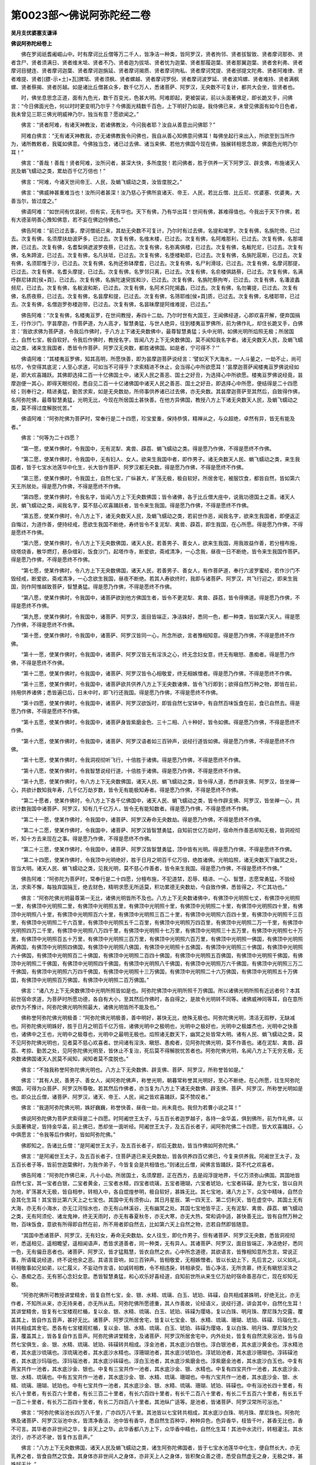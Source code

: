第0023部～佛说阿弥陀经二卷
==============================

**吴月支优婆塞支谦译**

**佛说阿弥陀经卷上**


　　佛在罗阅祇耆阇崛山中。时有摩诃比丘僧等万二千人，皆净洁一种类，皆阿罗汉，贤者拘邻、贤者拔智致、贤者摩诃那弥、贤者含尸、贤者须满日、贤者维末坻、贤者不乃、贤者迦为拔坻、贤者忧为迦葉、贤者那履迦葉、贤者那翼迦葉、贤者舍利弗、贤者摩诃目揵连、贤者摩诃迦葉、贤者摩诃迦旃延、贤者摩诃揭质、贤者摩诃拘私、贤者摩诃梵提、贤者邠提文陀弗、贤者阿难律、贤者难提、贤者[(膘-示+土)+瓦]脾坻、贤者须枫、贤者螺越、贤者摩诃罗倪、贤者摩诃波罗延、贤者波鸠螺、贤者难持、贤者满枫螺、贤者蔡揭、贤者厉越。如是诸比丘僧甚众多，数千亿万人，悉诸菩萨、阿罗汉，无央数不可复计，都共大会坐，皆贤者也。

　　时，佛坐息思念正道，面有九色光，数千百变光，色甚大明。阿难即起，更被袈裟，前以头面著佛足，即长跪叉手，问佛言：“今日佛面光色，何以时时更变明乃尔乎？今佛面光精数千百色，上下明好乃如是。我侍佛已来，未曾见佛面有如今日色者，我未曾见三耶三佛光明威神乃尔，独当有意？愿欲闻之。”

　　佛言：“贤者阿难，有诸天神教汝，若诸佛教汝，今问我者耶？汝自从善意出问佛耶？”

　　阿难白佛言：“无有诸天神教我，亦无诸佛教我令问佛也，我自从善心知佛意问佛耳！每佛坐起行来出入，所欲至到当所作为，诸所教敕者，我辄如佛意。今佛独当念，诸已过去佛、诸当来佛、若他方佛国今现在佛，独展转相思念故，佛面色光明乃尔耳！”

　　佛言：“善哉！善哉！贤者阿难，汝所问者，甚深大快，多所度脱！若问佛者，胜于供养一天下阿罗汉、辟支佛，布施诸天人民及蜎飞蠕动之类，累劫百千亿万倍也！”

　　佛言：“阿难，今诸天世间帝王、人民，及蜎飞蠕动之类，汝皆度脱之。”

　　佛言：“佛威神甚重难当也！汝所问者甚深！汝乃慈心于佛所哀诸天、帝王、人民，若比丘僧、比丘尼、优婆塞、优婆夷，大善当尔，皆过度之。”

　　佛语阿难：“如世间有优昙树，但有实，无有华也。天下有佛，乃有华出耳！世间有佛，甚难得值也。今我出于天下作佛，若有大德圣明善心豫知佛意，若不妄在佛边侍佛也。”

　　佛告阿难：“前已过去事，摩诃僧祇已来，其劫无央数不可复计，乃尔时有过去佛，名提和竭罗。次复有佛，名旃陀倚，已过去。次复有佛，名须摩扶劫波萨多，已过去。次复有佛，名维末楼，已过去。次复有佛，名阿难那利，已过去。次复有佛，名那竭脾，已过去。次复有佛，名耆梨俱遮波罗夜蔡，已过去。次复有佛，名弥离俱楼，已过去。次复有佛，名軷陀尼，已过去。次复有佛，名朱蹄波，已过去。次复有佛，名凡扶坻，已过去。次复有佛，名堕楼勒耶，已过去。次复有佛，名旃陀扈斯，已过去。次复有佛，名须耶惟于沙，已过去。次复有佛，名拘还弥钵摩耆，已过去。次复有佛，名尸利滑攱，已过去。次复有佛，名摩诃那提，已过去。次复有佛，名耆头摩提，已过去。次复有佛，名罗邻只离，已过去。次复有佛，名俞楼俱路蔡，已过去。次复有佛，名满呼群尼钵宾[侯+頁]，已过去。次复有佛，名旃陀速臾拔和沙，已过去。次复有佛，名旃陀蔡拘岑，已过去。次复有佛，名潘波蠡频尼，已过去。次复有佛，名軷波和斯，已过去。次复有佛，名阿术只陀揭蠡，已过去。次复有佛，名勿署提，已过去。次复有佛，名质夜蔡，已过去。次复有佛，名昙摩和提，已过去。次复有佛，名筛耶维[侯+頁]质，已过去。次复有佛，名楼耶带，已过去。次复有佛，名僧迦罗弥楼迦带，已过去。次复有佛，名昙昧摩提阿维难提，已过去。”

　　佛告阿难：“次复有佛，名楼夷亘罗，在世间教授，寿四十二劫。乃尔时世有大国王，王闻佛经道，心即欢喜开解，便弃国捐王，行作沙门，字昙摩迦，作菩萨道，为人高才，智慧勇猛，与世人绝异，往到楼夷亘罗佛所，前为佛作礼，却住长跪叉手，白佛言：‘我欲求佛为菩萨道，令我后作佛时，于八方上下诸无央数佛中，最尊智慧勇猛；头中光明，如佛光明所焰照无极；所居国土，自然七宝，极自软好。令我后作佛时，教授名字，皆闻八方上下无央数佛国，莫不闻知我名字者。诸无央数天人民，及蜎飞蠕动之类，诸来生我国者，悉皆令作菩萨、阿罗汉无央数，都胜诸佛国。如是者，宁可得不？’”

　　佛语阿难：“其楼夷亘罗佛，知其高明，所愿快善，即为昙摩迦菩萨说经言：‘譬如天下大海水，一人斗量之，一劫不止，尚可枯尽，令空得其底泥；人至心求道，可如当不可得乎？求索精进不休止，会当得心中所欲愿耳！’昙摩迦菩萨闻楼夷亘罗佛说经如是，即大欢喜踊跃。其佛即选择二百一十亿佛国土中，诸天人民之善恶、国土之好丑，为选择心中所欲愿。楼夷亘罗佛说经竟，昙摩迦便一其心，即得天眼彻视，悉自见二百一十亿诸佛国中诸天人民之善恶、国土之好丑，即选择心中所愿，便结得是二十四愿经；则奉行之，精进勇猛，勤苦求索，如是无央数劫，所师事供养诸已过去佛，亦无央数。其昙摩迦菩萨至其然后，自致得作佛，名阿弥陀佛，最尊智慧勇猛，光明无比，今现在所居国土甚快善。在他方异佛国，教授八方上下诸无央数天人民，及蜎飞蠕动之类，莫不得过度解脱忧苦。”

　　佛语阿难：“阿弥陀佛为菩萨时，常奉行是二十四愿，珍宝爱重，保持恭慎，精禅从之，与众超绝，卓然有异，皆无有能及者。”

　　佛言：“何等为二十四愿？

　　“第一愿，使某作佛时，令我国中，无有泥犁、禽兽、薜荔、蜎飞蠕动之类。得是愿乃作佛，不得是愿终不作佛。

　　“第二愿，使某作佛时，令我国中，无有妇人、女人。欲来生我国中者，即作男子。诸无央数天人民、蜎飞蠕动之类，来生我国者，皆于七宝水池莲华中化生，长大皆作菩萨、阿罗汉都无央数。得是愿乃作佛，不得是愿终不作佛。

　　“第三愿，使某作佛时，令我国土，自然七宝，广纵甚大，旷荡无极，极自软好。所居舍宅，被服饮食，都皆自然，皆如第六天王所居处。得是愿乃作佛，不得是愿终不作佛。

　　“第四愿，使某作佛时，令我名字，皆闻八方上下无央数佛国；皆令诸佛，各于比丘僧大座中，说我功德国土之善。诸天人民，蜎飞蠕动之类，闻我名字，莫不慈心欢喜踊跃者，皆令来生我国。得是愿乃作佛，不得是愿终不作佛。

　　“第五愿，使某作佛时，令八方上下，诸无央数天人民，及蜎飞蠕动之类，若前世作恶，闻我名字，欲来生我国者，即便返正自悔过，为道作善，便持经戒，愿欲生我国不断绝，寿终皆令不复泥犁、禽兽、薜荔，即生我国，在心所愿。得是愿乃作佛，不得是愿终不作佛。

　　“第六愿，使某作佛时，令八方上下无央数佛国，诸天人民，若善男子、善女人，欲来生我国，用我故益作善，若分檀布施，绕塔烧香，散华燃灯，悬杂缯彩，饭食沙门，起塔作寺，断爱欲，斋戒清净，一心念我，昼夜一日不断绝，皆令来生我国作菩萨。得是愿乃作佛，不得是愿终不作佛。

　　“第七愿，使某作佛时，令八方上下无央数佛国，诸天人民，若善男子、善女人，有作菩萨道，奉行六波罗蜜经，若作沙门不毁经戒，断爱欲，斋戒清净，一心念欲生我国，昼夜不断绝。若其人寿欲终时，我即与诸菩萨、阿罗汉，共飞行迎之，即来生我国，则作阿惟越致菩萨，智慧勇猛。得是愿乃作佛，不得是愿终不作佛。

　　“第八愿，使某作佛时，令我国中，诸菩萨欲到他方佛国生者，皆令不更泥犁、禽兽、薜荔，皆令得佛道。得是愿乃作佛，不得是愿终不作佛。

　　“第九愿，使某作佛时，令我国中，诸菩萨、阿罗汉，面目皆端正，净洁姝好，悉同一色，都一种类，皆如第六天人。得是愿乃作佛，不得是愿终不作佛。

　　“第十愿，使某作佛时，令我国中，诸菩萨、阿罗汉皆同一心，所念所欲，言者豫相知意。得是愿乃作佛，不得是愿终不作佛。

　　“第十一愿，使某作佛时，令我国中，诸菩萨、阿罗汉皆无有淫泆之心，终无念妇女意，终无有瞋怒、愚痴者。得是愿乃作佛，不得是愿终不作佛。

　　“第十二愿，使某作佛时，令我国中，诸菩萨、阿罗汉皆令心相敬爱，终无相嫉憎者。得是愿乃作佛，不得是愿终不作佛。

　　“第十三愿，使某作佛时，令我国中，诸菩萨欲共供养八方上下无央数诸佛，皆令飞行即到；欲得自然万种之物，即皆在前，持用供养诸佛；悉皆遍已后，日未中时，即飞行还我国。得是愿乃作佛，不得是愿终不作佛。

　　“第十四愿，使某作佛时，令我国中，诸菩萨、阿罗汉欲饭时，即皆自然七宝钵中，有自然百味饭食在前，食已自然去。得是愿乃作佛，不得是愿终不作佛。

　　“第十五愿，使某作佛时，令我国中，诸菩萨身皆紫磨金色、三十二相、八十种好，皆令如佛。得是愿乃作佛，不得是愿终不作佛。

　　“第十六愿，使某作佛时，令我国中，诸菩萨、阿罗汉语者如三百钟声，说经行道皆如佛。得是愿乃作佛，不得是愿终不作佛。

　　“第十七愿，使某作佛时，令我洞视彻听飞行，十倍胜于诸佛。得是愿乃作佛，不得是愿终不作佛。

　　“第十八愿，使某作佛时，令我智慧说经行道，十倍胜于诸佛。得是愿乃作佛，不得是愿终不作佛。

　　“第十九愿，使某作佛时，令八方上下无央数佛国，诸天人民、蜎飞蠕动之类，皆令得人道，悉作辟支佛、阿罗汉，皆坐禅一心，共欲计数知我年寿，几千亿万劫岁数，皆令无有能极知寿者。得是愿乃作佛，不得是愿终不作佛。

　　“第二十愿者，使某作佛时，令八方上下各千亿佛国中，诸天人民、蜎飞蠕动之类，皆令作辟支佛、阿罗汉，皆坐禅一心，共欲计数我国中诸菩萨、阿罗汉，知有几千亿万人，皆令无有能知数者。得是愿乃作佛，不得是愿终不作佛。

　　“第二十一愿，使某作佛时，令我国中，诸菩萨、阿罗汉寿命无央数劫。得是愿乃作佛，不得是愿终不作佛。

　　“第二十二愿，使某作佛时，令我国中，诸菩萨、阿罗汉皆智慧勇猛，自知前世亿万劫时，宿命所作善恶却知无极，皆洞视彻听，知十方去来现在之事。得是愿乃作佛，不得是愿终不作佛。

　　“第二十三愿，使某作佛时，令我国中，诸菩萨、阿罗汉皆智慧勇猛，顶中皆有光明。得是愿乃作佛，不得是愿终不作佛。

　　“第二十四愿，使某作佛时，令我顶中光明绝好，胜于日月之明百千亿万倍，绝胜诸佛。光明焰照，诸无央数天下幽冥之处，皆当大明。诸天人民、蜎飞蠕动之类，见我光明，莫不慈心作善者，皆令来生我国。得是愿乃作佛，不得是愿终不作佛。”

　　佛告阿难：“阿弥陀为菩萨时，常奉行是二十四愿，分檀布施，不犯道禁，忍辱、精进、一心、智慧，志愿常勇猛，不毁经法，求索不懈，每独弃国捐王，绝去财色，精明求愿无所适莫，积功累德无央数劫，今自致作佛，悉皆得之，不亡其功也。”

　　佛言：“阿弥陀佛光明最尊第一无比，诸佛光明皆所不及也。八方上下无央数诸佛中，有佛顶中光明照七丈，有佛顶中光明照一里，有佛顶中光明照二里，有佛顶中光明照五里，有佛顶中光明照十里，有佛顶中光明照二十里，有佛顶中光明照四十里，有佛顶中光明照八十里，有佛顶中光明照百六十里，有佛顶中光明照三百二十里，有佛顶中光明照六百四十里，有佛顶中光明照千三百里，有佛顶中光明照二千六百里，有佛顶中光明照五千二百里，有佛顶中光明照万四百里，有佛顶中光明照二万一千里，有佛顶中光明照四万二千里，有佛顶中光明照八万四千里，有佛顶中光明照十七万里，有佛顶中光明照三十五万里，有佛顶中光明照七十万里，有佛顶中光明照百五十万里，有佛顶中光明照三百万里，有佛顶中光明照六百万里，有佛顶中光明照一佛国，有佛顶中光明照两佛国，有佛顶中光明照四佛国，有佛顶中光明照八佛国，有佛顶中光明照十五佛国，有佛顶中光明照三十佛国，有佛顶中光明照六十佛国，有佛顶中光明照百二十佛国，有佛顶中光明照二百四十佛国，有佛顶中光明照五百佛国，有佛顶中光明照千佛国，有佛顶中光明照二千佛国，有佛顶中光明照四千佛国，有佛顶中光明照八千佛国，有佛顶中光明照万六千佛国，有佛顶中光明照三万二千佛国，有佛顶中光明照六万四千佛国，有佛顶中光明照十三万佛国，有佛顶中光明照二十六万佛国，有佛顶中光明照五十万佛国，有佛顶中光明照百万佛国，有佛顶中光明照二百万佛国。”

　　佛言：“诸八方上下无央数佛顶中光明所照皆如是也。阿弥陀佛顶中光明所照千万佛国。所以诸佛光明所照有近远者何？本其前世宿命求道，为菩萨时所愿功德，各自有大小，至其然后作佛时，各自得之，是故令光明转不同等。诸佛威神同等耳，自在意所欲作为不豫计。阿弥陀佛光明所照最大，诸佛光明皆所不能及也。”

　　佛称誉阿弥陀佛光明极善：“阿弥陀佛光明极善，善中明好，甚快无比，绝殊无极也。阿弥陀佛光明，清洁无瑕秽，无缺减也。阿弥陀佛光明姝好，胜于日月之明百千亿万倍，诸佛光明中之极明也，光明中之极好也，光明中之极雄杰也，光明中之快善也，诸佛中之王也，光明中之极尊也，光明中之最明无极也。焰照诸无数天下，幽冥之处皆常大明。诸有人民、蜎飞蠕动之类，莫不见阿弥陀佛光明也，见者莫不慈心欢喜者。世间诸有淫泆、瞋怒、愚痴者，见阿弥陀佛光明，莫不作善也。诸在泥犁、禽兽、薜荔、考掠、勤苦之处，见阿弥陀佛光明至，皆休止不复治，死后莫不得解脱忧苦者也。阿弥陀佛光明，名闻八方上下无穷无极，无央数诸佛国诸天人民莫不闻知，闻知者莫不度脱也。”

　　佛言：“不独我称誉阿弥陀佛光明也。八方上下无央数佛、辟支佛、菩萨、阿罗汉，所称誉皆如是。”

　　佛言：“其有人民，善男子、善女人，闻阿弥陀佛声，称誉光明，朝暮常称誉其光明好，至心不断绝，在心所愿，往生阿弥陀佛国，可得为众菩萨、阿罗汉所尊敬。若其然后作佛者，亦当复为八方上下诸无央数佛、辟支佛、菩萨、阿罗汉，所称誉光明如是也。即众比丘僧，诸菩萨、阿罗汉，诸天、帝王、人民，闻之皆欢喜踊跃，莫不赞叹者。”

　　佛言：“我道阿弥陀佛光明，姝好巍巍，称誉快善，昼夜一劫，尚未竟也。我但为若曹小说之耳！”

　　佛说阿弥陀佛为菩萨求索得是二十四愿。时阿阇世王太子，与五百长者迦罗越子，各持一金华盖，俱到佛所，前为作礼佛，以头面著佛足，皆持金华盖，前上佛已，悉却坐一面听经。阿阇世王太子，及五百长者子，闻阿弥陀佛二十四愿，皆大欢喜踊跃，心中俱愿言：“令我等后作佛时，皆如阿弥陀佛。”

　　佛即知之，告诸比丘僧：“是阿阇世王太子，及五百长者子，却后无数劫，皆当作佛如阿弥陀佛。”

　　佛言：“是阿阇世王太子，及五百长者子，住菩萨道已来无央数劫，皆各供养四百亿佛已，今复来供养我。阿阇世王太子，及五百长者子等，皆前世迦葉佛时，为我作弟子，今皆复会是共相值也。”则诸比丘僧，闻佛言皆踊跃，莫不代之欢喜者。

　　佛告阿难：“阿弥陀作佛已来，凡十小劫。所居国土，名须摩题，正在西方，去是阎浮提地界，千亿万须弥山佛国。其国地皆自然七宝，其一宝者白银，二宝者黄金，三宝者水精，四宝者琉璃，五宝者珊瑚，六宝者琥珀，七宝者砗磲。是为七宝，皆以自共为地，旷荡甚大无极，皆自相参，转相入中，各自焜煌参明，极自软好，甚姝无比。其七宝地，诸八方上下，众宝中精味，自然合会其化生耳！其宝皆比第六天上之七宝也。其国中无有须弥山，其日月星辰、第一四天王、第二忉利天，皆在虚空中。其国土无有大海，亦无有小海水，亦无江河恒水也，亦无有山林溪谷，无有幽冥之处。其国七宝地皆平正，无有泥犁、禽兽、薜荔、蜎飞蠕动之类，无有阿须伦、诸龙鬼神，终无天雨时，亦无有春夏秋冬，亦无大寒，亦无大热，常和调中适，甚快善无比。皆有自然万种之物，百味饭食，意欲有所得即自然在前，所不用者即自然去，比如第六天上自然之物，恣若自然即皆随意。

　　“其国中悉诸菩萨、阿罗汉，无有妇女，寿命无央数劫。女人往生，即化作男子。但有诸菩萨、阿罗汉无央数，悉皆洞视彻听，悉遥相见，遥相瞻望，遥相闻语声，悉皆求道善者，同一种类，无有异人。其诸菩萨、阿罗汉，面目皆端正，净洁绝好，悉同一色，无有偏丑恶者也。诸菩萨、阿罗汉，皆才猛黠慧，皆衣自然之衣。心中所念道德，其欲语言，皆豫相知意所念言。常说正事，所语辄说经道，终不说他余之恶。其语言音响，如三百钟声。皆相敬爱，无相嫉憎者。皆以长幼上下，先后言之，以义如礼，转相敬事如兄如弟，以仁履义，不妄动作言语，如诚转相教，令不相违戾，转相承受。皆心净洁，无所贪慕，终无有瞋怒淫泆之心、愚痴之态，无有邪心念妇女意。悉皆智慧勇猛，和心欢乐好喜经道，自知前世所从来生亿万劫时宿命善恶存亡，现在却知无极。

　　“阿弥陀佛所可教授讲堂精舍，皆复自然七宝，金、银、水精、琉璃、白玉、琥珀、砗磲，自共相成甚姝明，好绝无比，亦无作者，不知所从来，亦无持来者，亦无所从去。阿弥陀佛所愿德重，其人作善故，论经语义，说经行道，讲会其中，自然化生耳！其讲堂精舍，皆复有七宝楼观栏楯，复以金、银、水精、琉璃、白玉、琥珀、砗磲为璎珞，复以白珠、明月珠、摩尼珠为交露，覆盖其上，皆自作五音声，甚好无比。诸菩萨、阿罗汉所居舍宅，皆复以七宝金、银、水精、琉璃、珊瑚、琥珀、砗磲、玛瑙化生，转共相成其舍宅。悉各有七宝楼观栏楯，复以金、银、水精、琉璃、白玉、琥珀、砗磲为璎珞，复以白珠、明月珠、摩尼珠为交露，覆盖其上，皆各复自作五音声。阿弥陀佛讲堂精舍，及诸菩萨、阿罗汉所居舍宅中，内外处处，皆复有自然流泉浴池，皆与自然七宝俱生，金、银、水精、琉璃、琥珀、砗磲转共相成。淳金池者，其水底沙白银也。淳白银池者，其水底沙黄金也。淳水精池者，其水底沙琉璃也。淳琉璃池者，其水底沙水精也。淳珊瑚池者，其水底沙琥珀也。淳琥珀池者，其水底沙珊瑚也。淳砗磲池者，其水底沙玛瑙也。淳玛瑙池者，其水底沙砗磲也。淳白玉池者，其水底沙紫磨金也。淳紫磨金池者，其水底沙白玉也。中复有两宝共作一池者，其水底沙金、银也。中复有三宝共作一池者，其水底沙金、银、水精也。中复有四宝共作一池者，其水底沙金、银、水精、琉璃也。中有五宝共作一池者，其水底沙金、银、水精、琉璃、珊瑚也。中有六宝共作一池者，其水底沙金、银、水精、琉璃、珊瑚、琥珀也。中有七宝共作一池者，其水底沙金、银、水精、琉璃、珊瑚、琥珀、砗磲也。中有浴池长四十里者，有长八十里者，有长百六十里者，有长三百二十里者，有长六百四十里者，有长千二百八十里者，有长二千五百六十里者，有长五千一百二十里者，有长万二百四十里者，有长二万四百八十里者。其池纵广适等。是池者，皆诸菩萨、阿罗汉常所可浴池。”

　　佛言：“阿弥陀佛浴池长四万八千里，广亦四万八千里。其池皆以七宝转共相成，其水底沙白珠、明月珠、摩尼珠也。阿弥陀佛及诸菩萨、阿罗汉浴池中水，皆清净香洁，池中皆有香华，悉自然生百种华，种种异色，色异香华，枝皆千叶，甚香无比也，香不可言。其华者亦非世间之华，复非天上之华。此华香都八方上下，众华香中精也，自然化生耳！其池中水流行，转相灌注。其水流行，亦不迟不驶，皆复作五音声。”

　　佛言：“八方上下无央数佛国，诸天人民及蜎飞蠕动之类，诸生阿弥陀佛国者，皆于七宝水池莲华中化生，便自然长大，亦无乳养之者，皆食自然之饮食。其身体亦非世间人之身体，亦非天上人之身体，皆积聚众善之德，悉受自然虚无之身，无极之体，甚姝好无比。”

　　佛语阿难：“如世间贫穷乞丐人，令在帝王边住者，其面目形状，宁类帝王面目形类颜色不？”

　　阿难言：“假使子在帝王边住者，其面目形状甚丑恶不好，不如帝王百千亿万倍也。所以者何？乞人贫穷困极，饮食常恶，未尝有美食时，既恶食不能得饱食，食才支命，骨节相撑拄，无以自给，常乏无有储，饥饿寒冻，怔忪愁苦。但坐前世为人愚痴，无智悭贪，不肯慈哀，为善博爱施与，但欲唐得，贪惜饮食独食嗜美，不信施贷后得报偿，复不信作善后世当得其福，蒙悾抵佷益作众恶，如是寿终财物尽索，素无恩德，无所恃怙，入恶道中坐之适苦，然后得出解脱今生为人，作于下贱，为贫家作子，强像人形，状类甚丑，衣被弊坏，单空独立，不蔽形体乞丐生耳！饥寒困苦，面目羸劣不类人色，坐其前世身之所作受其殃罚，示众见之莫谁哀者，弃捐市道曝露痟瘦，黑丑恶极不及人耳！

　　“所以帝王人中独尊最好者何？皆其前世为人时，作善信，受经道，布恩施德，博爱顺义，慈仁喜与，不贪饮食与众共之，无所匮惜都无违争，得其善福，寿终德随不更恶道，今生为人得生王家，自然尊贵独王典主，揽制人民为其雄杰，面目洁白和颜好色，身体端正众共敬事，美食好衣随心恣意，若乐所欲自然在前都无违争，于人中姝好，无忧快乐，面目光泽，故乃尔耳！”

　　佛告阿难：“若言是也。帝王虽于人中好无比者，当令在遮迦越王边住者，其面形类甚丑恶不好，比如乞人在帝王边住耳！其帝王面目，尚复不如遮迦越王面色姝好百千万倍。如遮迦越王于天下绝好无比，当令在第二天王边住者，其面甚丑不好，尚复不如帝释面类端正姝好百千亿万倍。如天帝释，令在第六天王边住者，其面类甚丑不好，尚复不如第六天王面类端正姝好百千亿万倍。如第六天王，令在阿弥陀佛国中诸菩萨、阿罗汉边住者，其面甚丑，尚复不如阿弥陀佛国中菩萨、阿罗汉面类端正姝好百千亿万倍。”

　　佛言：“阿弥陀佛国诸菩萨、阿罗汉面类，悉皆端正，绝好无比，次于泥洹之道。阿弥陀佛及诸菩萨、阿罗汉，讲堂精舍，所居处舍宅中，内外浴池上，皆有七宝树。中有淳金树、淳银树、淳水精树、淳琉璃树、淳白玉树、淳珊瑚树、淳琥珀树、淳砗磲树，种种各自异行。中有两宝共作一树者：银树，银根、金茎、银枝、金叶、银华、金实；金树者，金根、银茎、金枝、银叶、金华、银实；水精树者，水精根、琉璃茎、水精枝、琉璃叶、水精华、琉璃实；琉璃树者，琉璃根、水精茎、琉璃枝、水精叶、琉璃华、水精实。是二宝共作一树。中复有四宝共作一树者：水精树，水精根、琉璃茎、金枝、银叶、水精华、琉璃实；琉璃树者，琉璃根、水精茎、金枝、银叶、水精华、琉璃实。是四宝树转共相成，各自异行。中复有五宝共作一树者：银树，银根、金茎、水精枝、琉璃叶、银华、金实；金树者，金根、银茎、水精枝、琉璃叶、珊瑚华、银实；水精树者，水精根、琉璃茎、珊瑚枝、银叶、金华、琉璃实；琉璃树者，琉璃根、珊瑚茎、水精枝、金叶、银华、珊瑚实；珊瑚树者，珊瑚根、琉璃茎、水精枝、金叶、银华、琉璃实。是五宝共作一树，各自异行。中复有六宝共作一树者：银树，银根、金茎、水精枝、琉璃叶、珊瑚华、琥珀实；金树者，金根、银茎、水精枝、琉璃叶、琥珀华、珊瑚实；水精树者，水精根、琉璃茎、珊瑚枝、琥珀叶、银华、金实；琉璃树者，琉璃根、珊瑚茎、琥珀枝、水精叶、金华、银实。是六宝树转共相成，各自异行。中复有七宝共作一树者：银树，银根、金茎、水精枝、琉璃叶、珊瑚华、琥珀实；金树者，金根、水精茎、琉璃枝、珊瑚叶、琥珀华、银实；水精树者，水精根、琉璃茎、珊瑚枝、琥珀叶、砗磲华、白玉实；珊瑚树者，珊瑚根、琥珀茎、白玉枝、琉璃叶、砗磲华、明月珠实；琥珀树者，琥珀根、白玉茎、珊瑚枝、琉璃叶、水精华、金实；白玉树者，白玉根、砗磲茎、珊瑚枝、琥珀叶、金华、摩尼珠实。是七宝树转共相成，种种各自异行，行行相值，茎茎自相准，枝枝自相值，叶叶自相向，华华自相望，实实自相当。”

　　佛言：“阿弥陀佛当讲堂精舍中，内外七宝浴池绕边，上诸七宝树；及诸菩萨、阿罗汉七宝舍宅中，内外七宝浴池绕池边，诸七宝树数千百重行，皆各如是，各自作五音声，音声甚好无比。”

　　佛告阿难：“如世间帝王有百种伎乐音声，不如遮迦越王诸伎乐音声好百千亿万倍。如遮迦越王万种伎乐音声，尚复不如第二忉利天上诸伎乐一音声百千亿万倍。如忉利天上万种伎乐之声，尚复不如第六天上一音声好百千亿万倍。如第六天上万种音乐之声，尚复不如阿弥陀佛国中七宝树一音声好百千亿万倍。阿弥陀佛国中，亦有万种自然伎乐，甚乐无极。阿弥陀佛及诸菩萨、阿罗汉欲浴时，便各自可入其七宝池中浴。诸菩萨、阿罗汉意欲令水没足，水即没足；意欲令水至膝，水即至膝；意欲令水至腰，水即至腰；意欲令水至腋，水即至腋；意欲令水至颈，水即至颈；意欲令水自灌身上，水即自灌身上；意欲令水还复如故，水即还复如故，恣若随意所欲好喜。”

　　佛言：“阿弥陀及诸菩萨、阿罗汉皆浴已，悉自于一大莲华上坐，即四方自然乱风起。其乱风者，亦非世间之风，亦非天上之风，都八方上下众风中精，自然合会化生耳！不寒不热，常和调中适，甚清凉好无比也。徐起不迟不驶，适得中宜，吹七宝树，皆作五音声。以七宝树华，悉覆其国中，皆散佛及诸菩萨、阿罗汉上。华随堕地，皆厚四寸，极自软好无比，即自然乱风吹，萎华悉自然去。即复四方自然乱风吹七宝树，树皆复作五音声，树华皆自然散佛及诸菩萨、阿罗汉上。华小萎堕地，即自然去。即复四方乱风起吹七宝树，如是四反。诸菩萨、阿罗汉，中有但欲闻经者，中有但欲闻音乐者，中有但欲闻华香者；有不欲闻经者，有不欲闻音乐声者，有不欲闻华香者。其所欲闻者，辄即独闻之；不欲闻者，则独不闻。随意所欲喜乐，不违其愿也。浴讫各自去，行道中有在地讲经者、诵经者、说经者、口受经者、听经者、念经者、思道者、坐禅者、经行者，中有在虚空中讲经者、诵经者、说经者、口受经者、听经者、念经者、思道者、坐禅一心者、经行者。未得须陀洹道者即得须陀洹道，未得斯陀含道者即得斯陀含道，未得阿那含道者即得阿那含道，未得阿罗汉道者即得阿罗汉道，未得阿惟越致菩萨者即得阿惟越致，各自说经行道，悉皆得道，莫不欢喜踊跃者也。

　　“诸菩萨中，有意欲供养八方上下无央数诸佛，即皆俱前为佛作礼，白佛辞行，供养八方上下无央数佛。佛即然可之，即使行诸菩萨皆大欢喜，数千亿万人无央数不可复计，皆当智慧勇猛，各自幡辈飞相追，俱共散飞，则到八方上下无央数诸佛所，皆前为诸佛作礼，即便供养。意欲得万种自然之物，在前即自然百种杂色华、百种杂缯彩、百种劫波育衣、七宝灯火、万种伎乐悉皆在前。其华香万种自然之物，亦非世间之物，亦非天上之物也。是万种物，都八方上下众自然合会化生耳！意欲得者，即自然化生；意不用者，即化去。诸菩萨便共持供养诸佛及诸菩萨、阿罗汉，边傍前后回绕周匝，在意所欲即辄皆至。当是之时，快乐不可言也。诸菩萨意，各欲得四十里华，即自然在前，便于虚空中，共持散诸佛及菩萨、阿罗汉上。皆在虚空中下向，华甚香好，小萎堕地，即自然乱风吹，萎华悉自然去。诸菩萨意，各复欲得八十里华，即自然在前，共持散诸佛及诸菩萨、阿罗汉上。华皆复在虚空中下向，小萎堕地，即自然乱风吹，萎华悉自然去。诸菩萨意，各复欲得百六十里华，即自然在前，便于虚空中，共持散诸佛及诸菩萨、阿罗汉上。华皆复于虚空中下向，小萎堕地，即自然乱风吹，萎华悉自然去。诸菩萨意，各复欲得三百二十里华，即自然在前，复于虚空中，持散诸佛及诸菩萨、阿罗汉上。华于虚空中下向，小萎堕地，即自然乱风吹，萎华悉自然去。诸菩萨意，各复欲得六百四十里华，即自然在前，复以散诸佛及诸菩萨、阿罗汉上。皆在虚空中下向，小萎堕地，乱风自然吹萎华去。诸菩萨意，各复欲得千二百八十里华，即自然在前，复于虚空中，共持散诸佛及诸菩萨、阿罗汉上。皆在虚空中下向，小萎堕地，乱风自然吹，萎华悉自然去。诸菩萨意，各复欲得二千五百六十里华，即自然在前，复于虚空中，共持散诸佛及诸菩萨、阿罗汉上。皆在虚空中下向，小萎堕地，乱风吹萎华悉自然去。诸菩萨意，各复欲得五千一百二十里华，即自然在前，复于虚空中，共持散诸佛及诸菩萨、阿罗汉上。皆在虚空中下向，小萎堕地，乱风吹萎华悉自然去。诸菩萨意，各复欲得万二百四十里华，即皆自然在前，复于虚空中，共持散诸佛及诸菩萨、阿罗汉上。小萎堕地，乱风吹萎华悉自然去。诸菩萨意，各复欲得二万四百八十里华，即皆在前，复于虚空中，共持散诸佛及诸菩萨、阿罗汉上。皆在虚空中下向，小萎堕地，乱风吹萎华悉自然去。诸菩萨意，各复欲得五万里华，即皆在前，复于虚空中，共持散诸佛及诸菩萨、阿罗汉上。皆在虚空中下向，小萎堕地，乱风吹萎华悉自然去。诸菩萨意，各复欲得十万里华，即皆在前，诸菩萨复于虚空中，共持散诸佛及诸菩萨、阿罗汉上。皆在虚空中下向，小萎堕地，乱风吹萎华悉自然去。诸菩萨意，各复欲得二十万里华，即皆在前，复于虚空中，共持散诸佛及诸菩萨、阿罗汉上。小萎堕地，乱风吹萎华悉自然去。诸菩萨意，各复欲得四十万里华，即皆在前，复于虚空中，共持散诸佛及诸菩萨、阿罗汉上。皆在虚空中下向，小萎堕地，乱风吹萎华悉自然去。诸菩萨意，各复欲得八十万里华，即皆在前，复于虚空中，共持散诸佛及诸菩萨、阿罗汉上。皆在虚空中下向，小萎堕地，乱风吹萎华悉自然去。诸菩萨意，各欲得百六十万里华，即皆在前，共持散诸佛及诸菩萨、阿罗汉上。小萎堕地，乱风吹萎华悉自然去。诸菩萨意，各欲得三百万里华，即皆在前，共持散诸佛及诸菩萨、阿罗汉上。小萎堕地，乱风吹萎华自然去。诸菩萨意，各欲得六百万里华，即皆在前，共持散诸佛及诸菩萨、阿罗汉上。华都自然合为一华，华正端圆周匝各适等，华转倍前，华极自软好，胜于前华数千百倍，色色异，香香不可言。诸菩萨皆大欢喜，俱于虚空中，大共作众音自然伎乐，乐诸佛及诸菩萨、阿罗汉。当此之时，快乐不可言。诸菩萨皆悉却坐听经，听经竟即悉讽诵通，重知经道，益明智慧。即诸佛国中，从第一四天上至三十三天上，诸天人皆共持天上万种自然之物来下，供养诸菩萨、阿罗汉。天人皆复于虚空中，大共作众音伎乐。诸天人前来者，转去避后来者，后来者转复供养如前，更相开避。诸天人欢喜听经，大共作音乐，当是时快乐无极。诸菩萨供养听经讫竟，便皆起为佛作礼而去，即复飞到八方上下无央数诸佛所，供养听经，皆各如前。悉遍已后，日未中时，各飞还其国，为阿弥陀佛作礼，皆却坐听经竟，大欢喜。”

　　佛言：“阿弥陀佛及诸菩萨、阿罗汉欲食时，即自然七宝几劫波育罽氎以为座。佛及菩萨皆坐前，悉有自然七宝钵，钵中有百味饮食。饮食者亦不类世间，亦非天上。此百味饮食，八方上下众自然饮食中精味，甚香美无比，自然化生耳！欲得甜酢在所欲得。诸菩萨、阿罗汉中，有欲得金钵者，有欲得银钵者，有欲得水精钵者，有欲得珊瑚钵者，有欲得琥珀钵者，有欲得白玉钵者，有欲得砗磲钵者，有欲得玛瑙钵者，有欲得明月珠钵者，有欲得摩尼珠钵者，有欲得紫磨金钵者，随意即至，亦无所从来，亦无供养者，自然化生耳！诸菩萨、阿罗汉皆食，食亦不多亦不少悉平等，亦不言美恶，亦不以美故喜。食讫，诸饭具钵几座自然化去，欲食时乃复化生耳！诸菩萨、阿罗汉皆心净洁，所饮食但用作气力耳，皆自然消散摩尽化去。”

　　佛告阿难：“阿弥陀佛为诸菩萨、阿罗汉说经时，都悉大会讲堂上，诸菩萨、阿罗汉及诸天人民无央数，都不可复计，皆飞到阿弥陀佛所，为佛作礼，却坐听经。其佛广说道智大经，皆悉闻知，莫不欢喜踊跃心开解者。即四方自然乱风起，吹七宝树，皆作五音声。七宝树华，覆盖其国，皆在虚空中下向。其华之香遍一国中，皆散阿弥陀佛及诸菩萨、阿罗汉上。华堕地皆厚四寸，小萎即乱风吹，萎华自然去。四方乱风，吹七宝树华，如是四反。即第一四天王、第二忉利天上，至三十二天上，诸天人皆持天上万种自然之物、百种杂色华、百种杂香、百种杂缯彩、百种劫波育叠衣、万种伎乐转倍好相胜，各持来下，为阿弥陀佛作礼，供养佛及诸菩萨、阿罗汉。诸天人皆复大作伎乐，乐阿弥陀佛及诸菩萨、阿罗汉。当是时，快乐不可言。诸天更相开避后来者，转复供养如前。即东方无央数佛国，其数不可复计，如恒水边流沙，一沙一佛其数如是，诸佛各遣诸菩萨无央数不可复计，皆飞到阿弥陀佛所，作礼听经，皆大欢喜，悉起为作礼如去。西方、北方、南方、四角诸佛，其数各如恒水边流沙，各遣诸菩萨无央数，飞到阿弥陀佛所，作礼听经亦复如是。即下方、上方诸佛，其数各如恒水边流沙，皆遣诸菩萨都不可复计，飞到阿弥陀佛所，作礼听经，更相开避，如是终无休绝时也。”

　　佛言：“所以诸佛以恒水边流沙为数者，八方上下无央数佛，甚大众多，都各不可复计，故以恒水边流沙为数耳！”

　　佛语阿难：“阿弥陀佛为诸菩萨、阿罗汉说经竟，诸天人民中，有未得道者即得道，未得须陀洹者即得须陀洹，未得斯陀含者即得斯陀含，未得阿那含者即得阿那含，未得阿罗汉者即得阿罗汉，未得阿惟越致菩萨者即得阿惟越致菩萨。阿弥陀佛辄随其宿命时，求道心所喜愿，大小随意为说经典授与之，即令疾开解得，皆悉明慧，各自好喜，所愿经道莫不喜乐诵习之者，自讽诵通利，无厌无极。诸菩萨、阿罗汉中，有诵经者，其音如三百钟声。中有说经者，如疾风暴雨时，如是尽一劫竟，终无懈倦时。皆悉智慧勇猛，身体轻便，终无痛痒，极时行步坐起，悉皆才健勇猛。如师子中王在深山中，有所趣向，时无有敢当者；无有疑难之意，在心所作，为不可豫计百千亿万倍。是猛师子中王百千亿万倍，尚复不如我第二弟子摩诃目揵连勇猛百千亿万倍。如摩诃目揵连，于诸国菩萨、阿罗汉中，最为无比，飞行进止，智慧勇猛，洞视彻听，知八方上下去来现在之事，百千亿万倍共合为一智慧，当令在阿弥陀佛国中诸罗汉边，其德尚复不及百千亿万倍！”

　　阿逸菩萨即起，前长跪叉手，问佛言：“阿弥陀佛国中诸阿罗汉，宁颇有般泥洹去者无？愿欲闻之。”

　　佛言：“若欲知者，如是四天下星，若见之不？”

　　阿逸菩萨言：“唯然见之。”

　　佛言：“如我第二弟子摩诃目揵连，飞上天上一昼一夜，遍数知星有几枚。此四天下星甚众多，不可得计尚复百千亿万倍是星也。如天下大海水减去一渧，宁能令海水为减，知少不耶？”

　　对曰：“减去百千亿万斗石，尚不能令减知少也。”

　　佛言：“阿弥陀佛国诸阿罗汉中，虽有般泥洹去者，如大海减一渧水耳，不能令在诸阿罗汉为减知少也。”

　　佛言：“大海减去一溪水，宁令减少不？”

　　对曰：“减去百千亿万溪水，尚不能减知少也。”

　　佛言：“减大海一恒水，宁能令减知少不？”

　　对曰：“减去百千亿万恒水，不能令减知少也。”

　　佛言：“阿弥陀佛国诸阿罗汉，般泥洹去者无央数，其在者新得道者亦无央数，都不为增减也。”

　　佛言：“令天下诸水都流入大海水中，宁能令海水增多不？”

　　对曰：“不能令增多也。所以者何？是大海为天下诸水中王，故能尔耳！”

　　佛言：“阿弥陀佛国亦如是，悉令八方上下无央数佛国，诸无央数天人民、蜎飞蠕动之类都往生，甚大众多不可复计。阿弥陀佛国诸菩萨、阿罗汉、众比丘僧，故如常一法不异为增多。所以者何？阿弥陀佛国为最快，八方上下无央数诸佛国中众善之王，诸佛国中之雄，诸佛国中之宝，诸佛国中寿之极长久也，诸佛国中之众杰也，诸佛国中之广大也，诸佛国中之都，自然之无为，最快明好甚乐之无极。所以者何？阿弥陀佛本为菩萨时，所愿勇猛，精进不懈，累德所致，故能尔耳！”

　　阿逸菩萨即大欢喜，长跪叉手言：“佛说阿弥陀佛国土，快善明好，最姝无比，乃独尔乎？”

　　佛言：“阿弥陀佛国诸菩萨、阿罗汉所居七宝舍宅中，有在虚空中者，有在地者。中有欲令舍宅最高者，舍宅即高中；有欲令舍宅最大者，舍宅即大中；有欲令舍宅在虚空中者，舍宅即在虚空中，皆自然随意在所作为。中有殊不能令舍宅随意者。所以者何？中有能令舍宅随意者，皆是前世宿命求道时，慈心精进，益作诸善，德重所致。中有殊不能者，皆是前世宿命求道时，不慈心精进、益作诸善，德薄所致。其所衣被饭食，俱自然平等。德有大小，别知其勇猛，令众见之耳！”

　　佛言：“若见第六天王所居处不？”

　　“唯然，见之。”

　　佛言：“阿弥陀佛国讲堂舍宅，都复胜第六天王所居处百千亿万倍。诸菩萨、阿罗汉悉皆洞视彻听，见知八方上下去来现在之事，复无数天上天下人民及蜎飞蠕动之类，心意所念善恶，口所欲言，皆知当何岁何劫得度脱得人道往生阿弥陀佛国，知当作菩萨、阿罗汉，皆豫知之。诸菩萨、阿罗汉顶中，皆悉自有光明，所照有大小。诸菩萨中有最尊两菩萨，常在佛左右坐侍正论。佛常与是两菩萨共对坐，议八方上下去来现在之事。若欲使是两菩萨到八方上下无央数诸佛所，即便飞行，随心所欲至到飞行，使疾如佛，勇猛无比。其一菩萨名盖楼亘，其一菩萨名摩诃那钵，光明智慧最第一，顶中光明各焰照他方，千须弥山佛国中常大明。其诸菩萨顶中光明各照千亿万里，诸阿罗汉顶中光明各照七丈。”

　　佛言：“世间人民，若善男子、善女人，若有急恐怖县官事者，但自归命是盖楼亘菩萨、摩诃那钵菩萨所，无不得解脱者。”

　　佛告阿逸菩萨：“阿弥陀佛顶中光明极大明！其日月星辰皆在虚空中住止，不可复回转运行，亦无有精光，其明皆蔽不复见。佛光明照国中，及焰照他方佛国常大明，终无有冥时。其国无有一日、二日，亦无五日、十日，亦无十五日、一月，亦无五月、十月、五岁、十岁，亦无百岁、千岁，亦无万岁、亿万岁，无百千亿万岁，无有一劫、十劫、百劫、千劫，无万劫、百万劫，无千万劫、百亿万劫。阿弥陀佛光明，明无有极，却后无数劫、无数劫，重复无数劫、无数劫、无央数，终无有当冥时。国土及诸天，终无坏败时。所以者何？阿弥陀佛寿命极长，国土甚好，故能尔耳！

　　“其佛尊寿，却后无数劫，重复无数劫，尚未央般泥洹也。于世间教授，意欲过度八方上下诸无央数佛国，诸天人民及蜎飞蠕动之类，皆欲使往生其国，悉令得泥洹之道。其作菩萨者，皆欲令悉作佛。作佛已，转复教授八方上下，诸天人民及蜎飞蠕动之类，皆复欲令作佛。作佛已，复教授诸无央数天人民、蜎飞蠕动之类，皆令得泥洹道去。诸可教授弟子者，展转复相教授，转相度脱，至令得须陀洹、斯陀含、阿那含、阿罗汉、辟支佛道，转相度脱，皆得泥洹之道悉如是。尚未欲般泥洹，阿弥陀佛所度脱展转如是，复住止无数劫、无数劫、不可复计劫，终无般泥洹时。八方上下，诸无央数天、人民、蜎飞蠕动之类，其生阿弥陀佛国，当作佛者，不可复胜数。诸作阿罗汉得泥洹道者，亦无央数，都不可复计。阿弥陀佛恩德，诸所布施，八方上下，无穷无极，甚深无量，快善不可言。其智慧教授所出经道，布告八方上下，诸无央数天上天下，甚不原也。其经卷数甚众多，不可复计，都无有极。”

　　佛告阿逸菩萨：“若欲知阿弥陀佛寿命无极时不？”

　　对曰：“愿皆欲闻知之。”

　　佛言：“明听！悉令八方上下诸无央数佛国中，诸天人民、蜎飞蠕动之类，皆使得入道，悉令作辟支佛、阿罗汉，共坐禅一心，都合其智慧为一勇猛，共欲计知阿弥陀佛寿命几千亿万劫岁数，皆无有能计知者。复令他方面各千须弥山佛国中，诸天人民、蜎飞蠕动之类，皆复使得入道，悉令作辟支佛、阿罗汉，皆令坐禅一心，合其智慧为一勇猛，共欲数阿弥陀佛国中，诸菩萨、阿罗汉知有几千亿万人，皆无有能知数者。阿弥陀佛年寿甚长久，浩浩皓皓，昭昭明善，甚深无极无底，谁当能知信其者？独佛自信知耳！”

　　阿逸菩萨闻佛言大欢喜，长跪叉手言：“佛说阿弥陀佛寿命甚长，威神尊大，智慧光明巍巍快善，乃独如是？”

　　佛言：“阿弥陀佛至其然后般泥洹者，其盖楼亘菩萨便当作佛，总领道智，典主教授世间及八方上下，所过度诸天人民、蜎飞蠕动之类，皆令得佛泥洹之道。其善福德，当复如大师阿弥陀佛，住止无央数劫、无央数劫、不可复计劫，惟法大师，尔乃般泥洹。其次摩诃那钵菩萨，当复作佛，典主智慧，总领教授，所过度福德，当复如大师阿弥陀佛，止住无央数劫，尚复不般泥洹。展转相承受，经道甚明，国土极善，其法如是，终无有断绝，不可极也。”

　　阿难长跪叉手，问佛言：“阿弥陀佛国中，无有须弥山，其第一四天、第二忉利天，皆依因何等住止？愿欲闻之。”

　　佛告阿难：“若有疑意于佛所耶？八方上下，无穷无极，无边无量，诸天下大海水，一人斗量之，尚可枯尽得其底泥，佛智不如是。”

　　佛言：“我所见知，诸已过去佛，如我名字释迦文佛者，复如恒水边流沙，一沙一佛；诸当来佛，如我名字，亦如恒水边流沙；甫始欲求作佛者，如我名字，亦如恒水边流沙。佛正坐直南向，视见南方，今现在佛，如我名字者，复如恒水边流沙；八方上下，去来现在诸佛，如我名字者，各如十恒水边流沙。一沙一佛，其数如是，佛皆悉豫见知之。”

　　佛言：“往昔过去无数劫已来，一劫、十劫、百劫、千劫、万劫、亿劫、亿万亿劫，劫中有佛，诸已过去佛，一佛、十佛、百佛、千佛、万佛、亿佛、亿万亿佛，各各自有名字不同，无有如我名字者。甫始当来劫，一劫、十劫、百劫、千劫、万劫、亿劫、亿万亿劫，劫中有佛，一佛、十佛、百佛、千佛、万佛、亿佛、亿万亿佛，各各自有名字不同，时时乃有一佛如我名字耳！诸八方上下无央数佛国，今现在佛，次他方异佛国，一佛国、十佛国、百佛国、千佛国、万佛国、亿佛国、亿万亿佛国中有佛，各各自有名字，甚多复不同，无如我名字者。八方上下无央数诸佛中，时时乃有如我名字耳！八方上下，去来现在，其中间旷绝甚远，悠悠迢迢，无穷无极，佛智亘然甚明，探古知今，前知无穷，却睹未然，豫知无极，都不可复计甚无央数佛，威神尊明皆悉知之。佛智慧道德合明，都无能问佛经道穷极者，佛智慧终不可称量尽也。”

　　阿难闻佛言，即大恐怖，衣毛皆起，白佛言：“我不敢有疑意于佛所。所以问佛者？他方佛国中皆有须弥山，第一四天、第二忉利天皆依因之住止。我恐佛般泥洹后，傥有诸天人民，若比丘僧、比丘尼、优婆塞、优婆夷来问我：‘阿弥陀佛国何以独无有须弥山？其第一四天王、第二忉利天，皆依因何等住止？’我当应答之。今不问佛者，佛去后，当持何等语报答之？独佛自知之耳，其余人无有能为我解者，以是故问佛耳！”

　　佛言：“阿难，是第三焰天、第四兜术天上，至第七梵天，皆依因何等住止乎？”

　　阿难言：“是诸天皆自然在虚空中住，在虚空中住止无所依因。”

　　“佛威神甚重，自然所欲作为，意欲有所作为不预计。是诸天皆尚在虚空中住止，何况佛威神尊重，欲有所作为耶！”

　　阿难闻佛言，即大欢喜，长跪叉手言：“佛智慧知八方上下去来现在之事，无穷无极，无有边幅，甚高大妙绝快善，极明好甚无比，威神尊重不可当也！”

**佛说阿弥陀经卷下**


　　佛告阿逸菩萨：“其世间人民，若善男子、善女人，愿欲往生阿弥陀佛国者有三辈，作德有大小，转不相及。”

　　佛言：“何等为三辈？最上第一辈者，当去家，舍妻子，断爱欲，行作沙门，就无为之道，当作菩萨道奉行六波罗蜜经者，作沙门不亏经戒，慈心精进，不当瞋怒，不当与女人交通，斋戒清净，心无所贪慕，至诚愿欲往生阿弥陀佛国，常念至心不断绝者。其人便于今世求道时，即自然于其卧止梦中，见阿弥陀佛及诸菩萨、阿罗汉。其人寿命欲终时，阿弥陀佛即自与诸菩萨、阿罗汉，共翻辈飞行迎之，则往生阿弥陀佛国，便于七宝水池莲华中化生。即自然受身长大，则作阿惟越致菩萨，便即与诸菩萨共翻辈飞行，供养八方上下诸无央数佛。即逮智慧勇猛，乐听经道，其心欢乐。所居七宝舍宅，在虚空中，恣随其意，在所欲作为，去阿弥陀佛近。”

　　佛言：“诸欲往生阿弥陀佛国者，当精进持经戒，奉行如是上法者，则得往生阿弥陀佛国，可得为众所尊敬，是为上第一辈。”

　　佛言：“其中辈者，其人愿欲往生阿弥陀佛国，虽不能去家、舍妻子、断爱欲、行作沙门者，当持经戒无得亏失，益作分檀布施，常信受佛经语，深当作至诚中信，饭食诸沙门，作佛寺起塔，散华、烧香、燃灯、悬杂缯彩，如是法者无所适莫，不当瞋怒，斋戒清净，慈心精进，断爱欲念，欲往生阿弥陀佛国，一日一夜不断绝者。其人便于今世，亦复于卧止梦中，见阿弥陀佛。其人寿命欲终时，阿弥陀佛即化令其人，目自见阿弥陀佛及其国土，往至阿弥陀佛国者，可得智慧勇猛。”

　　佛言：“其人奉行施与如是者，若其人然后复中悔，心中狐疑，不信分檀布施作诸善后世得其福，不信有弥陀佛国，不信有往生其国，虽尔者，其人续念不绝，暂信暂不信，意志犹豫，无所专据，续其善愿为本故得往生。其人寿命病欲终时，阿弥陀佛即自化作形像，令其人目自见之，口不能复言，但心中欢喜踊跃意念言：‘我悔不知益斋戒作善，今当往生阿弥陀佛国。’其人即心自悔过。悔过者，小差少无所复及。其人寿命终尽，即往生阿弥陀佛国，不能得前至阿弥陀佛所，便道见阿弥陀佛国界边自然七宝城中，心便大欢喜，便止其城中。即于七宝水池莲华中化生，则受身自然长大在城中，于是间五百岁。其城广纵各二千里，城中亦有七宝舍宅，中外内皆有七宝浴池，浴池中亦有自然华香绕，浴池上亦有七宝树重行，亦皆复作五音声。其欲饭食时，前有自然食，具百味饮食，在所欲得应意皆至。其人于城中亦快乐，其城中比如第二忉利天上自然之物。虽尔其人城中不能得出，复不能得见阿弥陀佛，但见其光明，心自悔责，踊跃喜耳，亦复不能得闻经，亦复不能得见诸比丘僧，亦复不能得见知阿弥陀佛国中诸菩萨、阿罗汉状貌何等类。其人愁苦，如是比如小适耳！佛亦不使尔身行所作自然得之，皆心自趣向道，入其城中。其人本宿命求道时，心口各异，言念无诚信，狐疑佛经，复不信向之，当自然入恶道中，阿弥陀佛哀愍，威神引之去耳！其人于城中，五百岁乃得出，往至阿弥陀佛所闻经，心不开解，亦复不得在诸菩萨、阿罗汉、比丘僧中听经。以去所居处舍宅在地，不能令舍宅随意高大在虚空中。复去阿弥陀佛甚大远，不能得近附阿弥陀佛。其人智慧不明，知经复少，心不欢喜，意不开解。其人久久，亦自当智慧开解知经，明健勇猛，心当欢喜，次当复如上第一辈。所以者何？其人但坐前世宿命求道时，不大持斋戒，毁失经法，意志狐疑，不信佛语，不信佛经深，不信分檀布施作善后世当得其福，复坐中悔，不信往生阿弥陀佛国，作功德不至心，用是故耳！是为第二中辈。”

　　佛言：“其三辈者，其人愿欲往生阿弥陀佛国，若无所用分檀布施，亦不能烧香、散华、燃灯、悬杂缯彩、作佛寺起塔、饭食诸沙门者，当断爱欲无所贪慕，得经疾慈心精进，不当瞋怒，斋戒清净。如是法者，当一心念欲往生阿弥陀佛国，昼夜十日不断绝者，寿命终即往生阿弥陀佛国，可得尊敬，智慧勇猛。”

　　佛言：“其人作是以后，若复中悔，心意狐疑，不信作善后世当得其福，不信往生阿弥陀佛国，其人虽尔，续得往生。其人寿命病欲终时，阿弥陀佛即令其人，于卧止梦中见阿弥陀佛国土，心中大欢喜，意自念言：‘我悔不知益作诸善，今当往生阿弥陀佛国。’其人但念是，口不能复言，即自悔过。悔过者，差减少悔无所复及。其人命终，即生阿弥陀佛国，不能得前至，便道见二千里七宝城中，心独欢喜，便止其中。亦复于七宝浴池莲华中化生，即自然受身长大。其城亦复如前城法，比如第二忉利天上自然之物。其人亦复于城中，五百岁竟乃得出，至阿弥陀佛所，心中大欢喜。其人听闻经，心不开解，意不欢乐，智慧不明，知经复少。所居舍宅在地，不能令舍宅随意高大在虚空中。复去阿弥陀佛大远，不能得近附阿弥陀佛，亦复如是第二中辈狐疑者也。其人久久，亦当智慧开解，知经勇猛，心当欢乐，次如上第一辈也。所以者何？皆坐前世宿命求道时，中悔狐疑，暂信暂不信，不信作善得其福德，皆自然得之耳！随其功德有所铉不铉，各自然趣向，说经行道，百千亿万超绝不相及。”

　　佛言：“其欲求作菩萨道生阿弥陀佛国者，其人然后皆当得阿惟越致菩萨。阿惟越致菩萨者，皆当有三十二相、紫磨金色、八十种好；皆当作佛，随所愿在所求欲，于他方佛国作佛；终不复更泥犁、禽兽、薜荔。随其精进求道，早晚之事同等耳！求道不休，会当得之，不失其所欲愿也。”

　　佛告阿逸菩萨等：“诸天、帝王、人民，我皆语汝曹，诸欲往生阿弥陀佛国者，虽不能大精进、禅定、持经戒者，大要当作善：一者、不得杀生；二者、不得盗窃；三者、不得淫泆奸爱他人妇女；四者、不得调欺；五者、不得饮酒；六者、不得两舌；七者、不得恶口；八者、不得妄言；九者、不得嫉妒；十者、不得贪餮。不得心中有所悭惜，不得瞋怒，不得愚痴，不得随心嗜欲，不得心中悔，不得狐疑，当作孝顺，当作至诚忠信，当信受佛经语，深当信作善后世得其福。奉持如是，其法不亏失者，在心所愿，可得往生阿弥陀佛国。至要当斋戒一心清净，昼夜常念欲往生阿弥陀佛国，十日十夜不断绝，我皆慈哀之，悉令生阿弥陀佛国。”

　　佛言：“世间人以欲慕及贤明，居家修善为道者，与妻子共居在恩好爱欲之中，忧念苦多，家事匆务，不暇大斋一心清净。虽不能得去家弃欲，有空闲时，自端心意，念身作善，专精行道十日十夜者。殊使不能念自思惟熟校计，欲度脱身者，下当绝念去忧，勿念家事，莫与妇人同床，自端正身心，断于爱欲，一心斋戒清净，至意念生阿弥陀佛国，一日一夜不断绝者，寿终皆往生其国，在七宝浴池华莲中化生，可得智慧勇猛，所居七宝舍宅自在意所欲作为，可次如上第一辈。”

　　佛语阿逸菩萨言：“诸八方上下无央数诸天人民，比丘僧、比丘尼、优婆塞、优婆夷，往生阿弥陀佛国。众等大会，皆共于七宝浴池水中，都共人人，悉自于一大莲华上坐，皆悉自陈道德行善。人人各自说其前世宿命求道时，持戒所作善法，所从来生本末，其所好喜经道，知经智慧，所施行功德。从上次下转皆遍已，知经有明不明，智有深浅大小，德有优劣厚薄，自然之道别知，才能智慧健猛，众相观照，礼义和顺，皆自欢喜踊跃，智慧有勇猛，各不相属逮。”

　　佛言：“其人殊不豫作德，为善轻戏，不信使然，徒倚懈怠，为用可尔。至时都集说经道，自然迫促，应答迟晚。道智卓殊超绝，才能高猛，独于边羸，临事乃悔。悔者已出，其后当复何益？但心中悷悢，慕及等耳！”

　　佛言：“阿弥陀佛国诸菩萨、阿罗汉众等，大聚会自然都集，拘心制意，端身正行，游戏洞达，俱相随飞行，翻辈出入，供养无极，欢心喜乐乐，共观经行道，和好久习，才猛智慧，志若虚空，精进求愿，心终不复中迴，意终不复转，终无有懈极时。虽求道，外若迟缓，内独急疾，容容虚空，适得其中，中表相应，自然严整，检敛端直，身心清洁，无有爱欲，无所适贪，无有众恶瑕秽。其志愿皆各安定殊好，无增缺减，求道和正，不误倾邪，准望道法，随经约令不敢蹉跌。若于八方上下，无有边幅，自在所欲，至到无穷无极，咸然为道，恢廓慕及，旷荡念道，无他之念，无有忧思，自然无为，虚无空立，恢安无欲。作得善愿，尽心求索，含哀慈愍，精进中表，礼义都合，通洞无违，和顺副称，褒罗表里，过度解脱，能升入泥洹，长与道德合明，自然相保守。快意之滋真滋，真了洁白，志愿无上，清净之安定，静乐之无有极，善好无有比，巍巍之耀照，耀照亘开达明彻，自然中自然相然之有根本，自然成五光，五光至九色，九色参徊转，数百千更变。郁单之自然，自然成七宝，横揽成万物，光精参明俱出好，甚姝无有极，其国土甚若此，何不力为善？念道之自然，著于无上下，洞达无边幅，捐志虚空中，何不各精进？努力自求索，可得超绝去，往生阿弥陀佛国，横截于五恶，恶道自然闭塞，升道之无极，易往无有人。其国土不逆违，自然之随牵，何不弃世事？勤行求道德，可得极长生，寿乐无有极，何为著世事？

　　“譊譊共忧思无常，世人薄俗，共诤不急之事，共于是处剧恶极苦之中，勤身治生，用相给活，无尊无卑，无富无贫，无老无少，无男无女，皆当共忧钱财，有无同然，忧思适等，屏营愁苦，累念思虑，为心使走，无有安时。有田忧田，有宅忧宅，有牛忧牛，有马忧马，有六畜忧六畜，有奴婢忧奴婢，有衣被、钱财、金、银、宝物复共忧之，重思累息，忧念愁恐，横为非常水、火、盗贼、怨主、债家所漂烧系唐突没溺，忧毒忪忪无有解时，结愤胸中蓄气恚怒，病在胸腹忧苦不离，心坚意固适无纵舍，或坐摧藏终身亡命，弃捐之去莫谁随者。尊卑豪贵贫富有是忧惧，勤苦如此，结众寒热与痛共居。小家贫者穷困苦乏，无田亦忧欲有田，无宅亦忧欲有宅，无牛亦忧欲有牛，无马亦忧欲有马，无六畜亦忧欲有六畜，无奴婢亦忧欲有奴婢，无衣被、钱财、什物、饮食之属亦忧欲有之，适有一复少一，有是少是思有齐等，适小具有便复赐尽，如是苦生，当复求索，思想无益不能时得，身心俱劳，坐起不安，忧意相随，勤苦如此，焦心不离恚恨独怒，亦结众寒热与痛同居。

　　“或时坐之终身夭命，亦不肯作善为道，寿命终尽死，皆当独远去，有所趣向善恶之道，莫能知之。或时世人父子兄弟、夫妇家室、中外亲属，居天地之间，当相敬爱，不当相憎，有无当相给与，不当有贪惜，言色当和，莫相违戾。或傥心诤有所恚怒，今世恨意微相嫉憎，后世转剧致成大怨。所以者何？如今之事更欲相害，虽不临时应急相破，然之愁毒结愤精神，自然克识不得相离，皆当对相生，值更相报复。人在世间爱欲之中，独往独来，独死独生，当行至苦乐之处，身自当之，无有代者。善恶变化，殃咎恶处，宿豫严待，当独升入远到他处，莫能见去在何所。善恶自然追逐行生，窈窈冥冥别离久长，道路不同会见无期，甚难得复相值。何不弃家事，各曼强健时，努力为善，力精进，求度世，可得极长寿？殊不肯求于道，复欲须待欲何乐乎？如是世人，不信作善得善，不信为道得道，不信死后世复生，不信施与得其福德，都不信之。尔以谓不然，终无有是，但坐是故且自见之，更相代闻，前后相续，转相承受，父余教令。先人祖父，素不作善，本不为道，身愚神闇，心塞意闭，不见大道，殊无有能见人死生有所趣向，亦莫能知者，适无有见善恶之道，复无语者，为用作善恶福德，殃咎祸罚，各自竞作为之用，殊无有怪也。至于死生之道，转相续立，或子哭父，或父哭子，或弟哭兄，或兄哭弟，或妇哭夫，或夫哭妇，颠倒上下无常根本，皆当过去，不可常得。教语开导，信道者少，皆当死生，无有休止。如是曹人，朦冥抵突，不信经语，各欲快意，心不计虑，愚痴于爱欲，不解于道德，迷惑于瞋怒，贪狼于财色，坐之不得道，当更勤苦极在恶处生，终不得止休息，痛之甚可伤。或时家室中外、父子兄弟、夫妇，至于死生之义，更相哭泣，转相思慕，忧念愤结，恩爱绕续，心意著痛对相顾恋，昼夜缚碍无有解时。教视道德心不开明，思想恩好情欲不离，闭塞蒙瞑交错覆蔽，不能思计心自端正决断世事、专精行道便旋至竟，寿终命尽不能得道，无可那何！总猥愦譊皆贪爱欲，如是之法，不解道者多，得道者少。世间匆匆，无可聊赖，尊卑上下、豪贵贫富、男女大小，各自匆务，勤苦躬身，怀怨杀毒，恶气窈冥，莫不惆怅，为妄作事，恶逆天地，不从人心、道德、非恶，先随与之，恣听所为，其寿未至便顿夺之，下入恶道，累世勤苦，展转愁毒，数千万亿亿岁，无有止期。痛不可言，甚可怜愍！”

　　佛告阿逸菩萨等、诸天、帝王、人民：“我皆语汝，造世间之事人，用是故坐不得道。汝曹熟思惟之，恶者当纵舍远离之去，从其善者，当坚持勿妄为非，益作诸善，大小多少爱欲之荣，皆不可常得，由当别离无可乐者。曼佛世时，其有信受佛经语深，奉行道德，皆是我小弟也。其欲有甫学佛经戒者，皆是我弟子。其有欲出身去家、舍妻子，绝去财色，欲作沙门，为佛作比丘者，皆是我子孙。我世甚难得值，其有愿欲生阿弥陀佛国者，可得智慧勇猛，为众所尊敬，勿得随心所欲，亏负经戒。在于人后，傥有疑意不解经者，复前问佛，为汝解之。”

　　阿逸菩萨长跪叉手言：“佛威神尊重，所说经快善！我曹听经语，皆心贯之。世人实尔，如佛所语无有异。今佛慈哀我曹，开示大道教语生路，耳目聪明长得度脱。今若得更生，我曹听佛经语，莫不慈心欢喜踊跃开解者，及诸天、帝王、人民、蜎飞蠕动之类皆悉蒙恩，无不解脱忧苦者。佛语教诫甚深甚善，无极无底。佛智慧所见知，八方上下，去来现在之事，无上无下，无边无幅。佛甚难得闻。我曹比慈心于佛所，令我曹得度脱者，皆是佛前世求道时，勤苦学问，精明所致，恩德普覆，所施行福德，相禄巍巍，光明彻照，洞虚无极，贯入泥洹，教授揽典，制威消化，改动八方上下，无穷无极。佛为师法，尊绝群圣，都无能及佛者。佛为八方上下，诸天、帝王、人民作师，随其心所欲愿，大小皆令得道。今我曹得与佛相见，得闻阿弥陀佛声，我曹甚喜，莫不得黠慧开明者。”

　　佛告阿逸菩萨：“若言是实当尔，若有慈心于佛所者大喜，实当念佛。天下久久，乃复有佛耳！今我于苦世作佛，所出经道，教授洞达，截断狐疑，端心正行，拔诸爱欲，绝众恶根本，游步无拘，典总智慧，众道表里，揽持维纲，照然分明开视五道，决正生死泥洹之道。”

　　佛言：“若曹从无数劫以来，不可复计劫，若曹作菩萨道，欲过度诸天人民及蜎飞蠕动之类，已来甚久远。人从若得道度者无央数，至得泥洹之道者亦无央数。若曹及八方上下，诸天、帝王、人民，若比丘、比丘尼、优婆塞、优婆夷，若曹宿命从无数劫已来，展转是五道中，死生呼嗟，更相哭泪，转相贪慕，忧思愁毒，痛苦不可言，至今世死生不绝！乃今日与佛相见共会值，是乃闻阿弥陀佛声，甚快善哉，助汝曹喜！亦可自厌死生痛痒，生时甚痛甚苦甚极，至年长大亦痛亦苦亦极，饥时亦痛亦苦亦极，病时亦痛亦苦亦极，死时亦痛亦苦亦极，甚恶臭处，不净洁了，无有可者。佛故悉语若曹，若曹亦可自决断臭处恶露。若曹亦可端心正身，益作诸善，于是常端中外，洁净身体，洗除心垢，自相约检，表里相应，言行忠信，人能自度脱，转相扶接，拔诸爱欲，精明至心，求愿不转，结其善道根本，虽精苦一世，须臾间耳！今世为善，后世生阿弥陀佛国，快乐甚无极，长与道德合明，然善相保守，长去离恶道痛痒之忧恼，拔勤苦诸恶根本，断诸爱欲恩好。长生阿弥陀佛国，亦无有诸痛痒，亦无复有诸恶臭处，亦无复有勤苦，亦无淫泆、瞋怒、愚痴，亦无有忧思愁毒。生于阿弥陀佛国，欲寿一劫、十劫、百劫、千劫、万劫、亿劫，自恣意欲住止寿无央数劫，不可复计数劫，恣汝随意皆可得之。欲食不食，恣若其意，都悉自然皆可得之。次于泥洹之道，皆各自精明求索，心所欲愿，勿得狐疑心中悔。欲往生者，无得坐其过失，在阿弥陀佛国界边，自然七宝城中，讁五百岁。”

　　阿逸菩萨言：“受佛严明重教，皆当精进一心求索，请奉行之，不敢疑怠。”

　　佛告阿逸菩萨等：“若曹于是世，能自制心正意，身不作恶者，是为大德善。都有一辈，为八方上下，最无有比。所以者何？八方上下，无央数佛国中，诸天人民皆自然作善，不大为恶，易教化。今我于是世间作佛，为于五恶、五痛、五烧之中作佛，为最剧教语人民，令纵舍五恶，令去五痛，令去五烧之中，降化其心，令持五善，得其福德度世长寿泥洹之道。”

　　佛言：“何等为五恶？何等为五痛？何等为五烧中者？何等为消化五恶，令得五善者？何等为持五善，得其福德长寿度世泥洹之道？”

　　佛言：“其一恶者，诸天人民下至禽兽、蜎飞蠕动之属，欲为众恶，强者服弱，转相克贼，自相杀伤，更相食噉，不知作善，恶逆不道，受其殃罚道之自然，当往趣向神明记识。犯之不贳转相承续，故有贫穷、下贱、乞丐、孤独，故有聋、盲、喑哑、愚痴、憋恶，下有尪狂不及逮之属。故有尊卑豪贵、高才明达、智慧勇猛，皆其前世宿命，为善慈孝布施恩德。故有官事王法牢狱，不肯畏慎作恶入法，受其过讁重罚致剧，求望解脱难得度出。今世有是目前现在，寿终有处入其窈冥受身更生，比若王法剧苦极刑，故有自然泥犁、禽兽、薜荔、蜎飞蠕动之类，转贸身形改恶易道，寿命短长魂神精识，自然入趣受形寄胎。当独值向相从共生，转相报偿当相还复，殃恶祸罚众事未尽，终不得离展转其中，世世累劫无有出期，难得解脱痛不可言，天地之间自然有是。虽不临时卒暴应时，但取自然之道，皆当善恶归之。是为一大恶，为一痛，为一烧，勤苦如是，愁毒呼嗟！比若剧火起烧人身，人能自于其中，一心制意，端身正行，独作诸善，不为众恶者，身独度脱得其福德，可得长寿度世上天泥洹之道。是为一大善。”

　　佛言：“其二恶者，世间帝王、长吏、人民、父子、兄弟、家室夫妇，略无义理，不从正令，奢淫憍慢，各欲快意，恣心自在，更相欺调，殊不惧死，心口各异，言念无实，佞谄不忠，谀媚巧辞，行不端绪，更相嫉憎，转相谗恶，陷人冤枉。主上不明，心不察照任用臣下。臣下存在践度能行，知其形势在位不正，为其所调妄损忠良贤善，不当天心，甚违道理。臣欺其君，子欺其父，弟欺其兄，妇欺其夫，家室中外知识相讼，各怀贪淫心毒瞋怒，蒙聋愚痴欲益，无有尊卑上下，无男无女，无大无小。心俱同然欲自厚己，破家亡身，不顾念前后家室亲属坐之破族。或时家中内外、知识朋友、乡党市里、愚民野人，转更从事共相利害，诤财斗讼，怒忿成仇，转诤胜负，悭富焦心不肯施与，祝祝守惜爱保贪重，坐之思念心劳身苦。如是至竟无所恃怙，独来独去无一随者，善恶福德殃祸讁罚，追命所生，或在乐处，或入毒苦，然后乃悔，当复何及？或时世人愚心少智，见善诽谤恚之不肯慕及，但欲为恶妄作不道，但欲盗窃常怀毒心，欲得他人财物用自供给，消散靡尽赐复求索，邪心不正，常独恐怖畏人有色，临时不计，事至乃悔，今世现在长吏牢狱，自然趣向受其殃咎。世间贫穷、乞丐、孤独，但坐前世宿命，不信道德，不肯为善，今世为恶，天神别籍；寿终入恶道，故有自然泥犁、禽兽、薜荔、蜎飞蠕动之属，展转其中，世世累劫无有出期，难得解脱痛不可言。是为二大恶，为二痛，为二烧，勤苦如是。比若火起剧于烧人身，人能自于其中，一心制意，端身正行，独作诸善，不为众恶者，身独度脱得其福德，可得长寿度世上天泥洹之道。是为二大善。”

　　佛言：“其三恶者，诸世间人民寄生相因，共依居天地之间，处年寿命无能几岁，至有豪贵长者、贤明善人，下有贫贱尪羸愚者，中有不良之人。但怀念毒恶身心不正，常念淫泆烦满胸中，爱欲交错坐起不安，贪意悭惜欲横唐得，眄睐细色恶态淫泆，有妇厌憎私妄出入，持家所有相给为非，聚会饮食专共作恶，兴兵作贼攻城格斗，劫杀截断强夺不道，取人财物偷窃趣得不肯治生，所当求者不肯为之，恶心在外不能专作，欲系成事恐势迫胁，持归给家共相生活，恣心快意极行作乐，行乱他人妇女或于其亲属不避，尊卑长老众共憎恶，家室中外患而恚之，亦复不畏县官法令无所避录，如是之恶自然牢狱，日月照识，神明记取，诸神摄录，故有自然泥犁、禽兽、薜荔、蜎飞蠕动之属，展转其中，世世累劫无有出期，难得解脱痛不可言。是为三大恶，为三痛，为三烧，勤苦如是。比若火起烧人身，人能自于其中，一心制意，端身正行，独作诸善，不为众恶者，身独度脱得其福德，可得长寿度世上天泥洹之道。是为三大善。”

　　佛言：“其四恶者，诸人不能作善，自相坏败，转相教令共作众恶；主为传言，但欲两舌、恶口、骂詈、妄语，相嫉更相斗乱，憎嫉善人，败坏贤善，于旁快之。复不孝顺供养父母，轻易师友知识，无信难得诚实，自大尊贵，横行威武，加权力势，侵克易人不能自知，为恶不自羞惭，自用顽健，欲令人承事畏敬之。复不畏敬天地神明日月，亦不可教令作善，不可降化，自用偃蹇常当尔；亦复无忧哀心，不知恐惧之意。憍慢如是，天神记之，赖其前世宿命颇作福德，小善扶接营护助之，今世作恶尽儩，诸善日去，见恶追之，身独空立，无所复依，受重殃讁。寿命终身众恶绕归，自然迫促，当往追逐不得止息，自然众恶共趣顿乏，有其名籍在神明所，殃咎引牵当值相得，自然趣向受过讁罚，身心摧碎，神形苦极不得离却，但得前行入其火镬，当是之时，悔复何益，当复何及？天道自然不得蹉跌，故有自然泥犁、禽兽、薜荔、蜎飞蠕动之属，展转其中，世世累劫无有出期，难得解脱痛不可言。是为四大恶，为四痛，为四烧，勤苦如是。比若火起烧人身，人能自于其中，一心制意，端身正行，独作诸善，不为众恶者，身独度脱得其福德，可得长寿度世上天泥洹之道。是为四大善。”

　　佛言：“其五恶者，世人徒倚懈惰，不肯作善，不念治生、妻子饥寒。父母俱然，欲呵教其子。其子恶心，瞋目应怒，言令不从，违戾反逆剧于野人，比若怨家，不如无子。妄遍假贷，众共患厌，尤无复有报偿之心，穷贫困乏不能复得，辜较谐声放纵游散，串数唐得自用赈给不畏防禁，饮食无极吃酒嗜美，出入无有期度鲁扈抵突，不知人情壮吁强制，见人有喜憎妒恚之。无义无礼，自用识当不可谏晓，亦复不忧念父母妻子有无，又复不念卒报父母之德，亦复不念师之恩好。心常念恶，口常言恶，身常行恶，日不成就，不信道德，不信有贤明先圣，不信作善为道可得度世，不信世间有佛。欲杀阿罗汉，斗比丘僧，常欲杀人，欲杀父母、兄弟、妻子、宗亲朋友，父母、兄弟、妻子、宗亲朋友憎恶见之，欲使之死。不信佛经语，不信人寿命终尽死后世复生，不信作善得善，不信作恶得恶。如是曹人男子、女人，心意俱然违戾反逆、愚痴蒙笼、瞋怒嗜欲、无所识知，自用快善大为智慧，亦不知所从来生、死所趣向，不肯慈孝恶逆天地，于其中间望求侥幸，欲得长生躬得不死，会当归就生死勤苦善恶之道，身所作恶殃咎众趣不得度脱，亦不可降化令作善，慈心教语开导死苦，善恶所趣向有是复不信之。然苦心与语欲令度脱无益其人，心中闭塞，意不开解，大命将至至时皆悔，其后乃悔，当复何及？不豫计作善，临穷何益？天地之间，五道各明，恢旷窈窕，浩浩汗汗，转相承受善恶毒痛，身自当之，无有代者。道之自然随其所行，追命所生不得纵舍，善人行善慈孝，从乐入乐，从明入明；恶人行恶，从苦入苦，从冥入冥，谁能知者？独佛见知耳！教语人民，信用者少。死生不休，恶道不绝，如是世人不可悉道说，故有自然泥犁、禽兽、薜荔、蜎飞蠕动之属，展转其中，世世累劫无有出期，难得解脱，痛不可言。是为五大恶，为五痛，为五烧，勤苦如是。比若火起烧人身，人能自于其中，一心制意，端身正行，言行相副，所作至诚，所语如语，心口不转，独作诸善，不为众恶者，身独度脱得其福德，可得长寿度世上天泥洹之道。是为五大善。”

　　佛告阿逸菩萨等：“我皆语若曹，是世五恶勤苦如是，令起五痛，令起五烧，展转相生。世间人民不肯为善欲作众恶，敢欲犯此诸恶事者，皆悉自然当具更历入恶道中。或其今世先被病殃，死生不得，示众见之；寿终趣入至极大苦愁忧酷毒，自相焦燃转相烧灭；至其然后，共作怨家，更相伤杀。从小微起至大困剧，皆从贪淫财色，不肯忍辱施与各欲自快，无复曲直欲得健名，为痴欲所迫随心思想，不能复得结愤胸中，财色缚束无有解脱不知厌足，厚己诤欲无所省录，富贵荣华当时快意，不能忍辱，不知施善，威势无几随恶名焦，身坐劳苦久后大剧，自然随逐无有解已，王法施张自然纠举，上下相应罗网纲纪，煢煢忪忪当入其中，古今有是痛哉可伤，都无义理不知正道。”

　　佛语阿逸菩萨等：“若世有是佛，皆慈愍哀之。威神摧动，众恶诸事皆消化之，令得去恶就善、弃捐所思，奉持经戒莫不承受，施行经法不敢违失，度世无为泥洹之道快善极乐。”

　　佛言：“若曹、诸天、帝王、人民及后世人，得佛经语熟思惟之，能自于其中端心正行。其主上为善率化，检御其下，教众转相敕令，转共为善，转相度脱，各自端守，慈仁愍哀，终身不怠尊圣敬孝，通洞博爱，佛语教令无敢亏负，当忧度世泥洹之道，当忧断截死生痛痒拔恶根本，当忧断绝泥犁、禽兽、薜荔、蜎飞蠕动恶苦之道，当遇佛世坚持经道无敢违失。”

　　佛言：“若曹当信者，云何第一急？当自端身，当自端心，当自端目，当自端耳，当自端鼻，当自端口，当自端手，当自端足。能自检敛，莫妄动作，身心净洁，俱善相应，中外约束，勿随嗜欲，不犯诸恶，言色当和，身行当专，行步坐起所作当安。作事所为，当先熟思虑计之，揆度才能，视瞻圆规，安定徐作为之。作事仓卒，不预计熟，为之不谛，亡其功夫，败悔在后，唐苦亡身。至诚忠信，得道绝去。”

　　佛言：“若曹于是益作诸善，布恩施德，能不犯道禁忌，忍辱、精进、一心、智慧，展转复相教化作善为德。如是经法，慈心专一，斋戒清净，一日一夜者，胜于在阿弥陀佛国作善者百岁。所以者何？阿弥陀佛国皆积德众善，无为自然在所求索，无有诸恶大如毛发。”

　　佛言：“于是作善十日十夜者，其德胜于他方佛国中人民作善千岁。所以者何？他方佛国皆悉作善，作善者多，为恶者少，皆有自然之物，不行求作便自得之。是间为恶者多，作善者少，不行求作不能令得；世人能自端制作善，至心求道，故能尔耳！是间无有自然不能自给，当行求索勤苦治生，转相欺殆，调诈好恶，得其财物归给妻子，劳心身苦如是至竟，心意不专，惚恫不安；人能自安静，为善精进作德，故能尔耳！”

　　佛言：“我皆哀若曹及诸天、帝王、人民，皆教令作诸善，不为众恶，随其所能辄授与道，教戒开导悉奉行之。即君率化为善，教令臣下，父教其子，兄教其弟，夫教其妇，家室内外、亲属朋友转相教语，作善为道，奉经持戒，各自端守，上下相检，无尊无卑，无男无女，斋戒清净，莫不欢喜，和顺义理，欢乐慈孝，自相约检。其有得佛经语，悉持思之。不当所作而犯为之，即自悔过，去恶就善，弃邪为正，朝闻夕改。奉持经戒，剧贪得宝。佛所行处所在郡国，辄授与经戒，诸天、日月星辰，诸国王、傍臣、长吏、人民，诸龙鬼神，泥犁、禽兽、薜荔、蜎飞蠕动之属，莫不慈心开解者，皆悉敬事，从佛稽受经道，承奉行之。即君改化为善，斋戒精思，净自湔洗，端心正行，居位严栗，教敕率众为善，奉行道禁令言令正，臣孝其君，忠直受令不敢违负，父子言令孝顺承受，兄弟、夫妇、宗亲朋友，上下相令顺言和理，尊卑大小转相敬事，以礼如义不相违负。莫不改往修来，洒心易行，端正中表，自然作善所愿辄得，咸善降化自然之道。求欲不死，则可得长寿；求欲度世，则可得泥洹之道。”

　　佛言：“佛威神尊重，消恶化善，莫不度脱。今我出于天下，在是恶中，于苦世作佛，慈愍哀伤教语开导。诸天、帝王、傍臣、左右、长吏、人民，随其心所愿乐，皆令得道。佛诸所行处，所经过历郡国、县邑、丘聚、市里，莫不丰熟，天下太平，日月运照，倍益明好，风雨时节，人民安宁，强不临弱，各得其所，无恶岁疾疫，无病瘦者，兵革不起，国无盗贼，无有冤抂，无有拘闭者，君臣人民莫不喜踊，忠慈至诚，各自端守皆自守国，雍和孝顺莫不欢喜，有无相与布恩施德，心欢喜乐与得皆敬，受推义让，谦逊前后，以礼敬事如父如子、如兄如弟，莫不仁贤，和顺礼节都无违诤，快善无极。”

　　佛言：“我哀若曹子欲度脱之，剧父母念子。今八方上下，诸天、帝王、人民及蜎飞蠕动之类，得佛经戒，奉行佛道，皆得明慧，心悉开解，莫不得过度解脱忧苦者。今我作佛，在于五恶、五痛、五烧之中，降化五恶，消尽五痛，绝灭五烧，以善攻恶，拔去毒苦，令得五道，令得五善明好，烧恶不起。我般泥洹去后，经道稍断绝，人民谀谄，稍复为众恶，不复作善，五烧复起，五痛剧苦，复如前法，自然还复，久后转剧不可悉说，我但为若曹小道之耳！”

　　佛告阿逸菩萨等：“若曹各思持之，展转相教戒，如佛经法，无敢违犯。”

　　阿逸菩萨长跪叉手言：“佛道记甚苦痛！世人为恶，甚剧如是，佛皆慈哀悉度脱之，皆言受佛重教，请展转相教，不敢违犯。”

　　佛告阿难：“我哀若曹，令悉见阿弥陀佛，及诸菩萨、阿罗汉、所居国土，若欲见之不？”

　　阿难即大欢喜，长跪叉手言：“愿皆欲见之。”

　　佛言：“若起，更被袈裟西向拜，当日所没处，为阿弥陀佛作礼，以头脑著地言：‘南无阿弥陀三耶三佛檀！’”

　　阿难言：“诺受教。”即起，更被袈裟西向拜，当日所没处，为弥陀佛作礼，以头脑著地言：“南无阿弥陀三耶三佛檀！”

　　阿难未起，阿弥陀佛便大放光明，威神则遍八方上下诸无央数佛国，诸无央数诸天地即皆为大震动，诸无央数天地，须弥山罗宝、摩诃须弥大山罗宝，诸天地大界、小界，其中诸大泥犁、小泥犁，诸山林溪谷幽冥之处，即皆大明，悉大开辟。即时阿难，诸菩萨、阿罗汉等，诸天、帝王、人民，悉皆见阿弥陀佛及诸菩萨、阿罗汉、国土七宝已，心大欢喜踊跃，悉起为阿弥陀佛作礼，以头脑著地，皆言：“南无阿弥陀三耶三佛檀！”

　　阿弥陀佛国放光明威神，以诸无央数天人民，及蜎飞蠕动之类，皆悉见阿弥陀佛光明，莫不慈心欢喜者。诸有泥犁、禽兽、薜荔，诸有拷治勤苦之处，即皆休止不复拷治，莫不解脱忧苦者也。诸有盲者即皆得视，诸有聋者即皆得听，诸有喑者即皆能语，诸有偻者即皆得伸，诸跛癖蹇者即皆走行，诸有病者即皆愈起，诸尪者则皆强健，愚者即黠慧，诸有淫者皆修梵行，瞋怒者悉皆慈心作善，诸有被毒者毒皆不行。钟、磬、琴瑟、箜篌乐器诸妓，不鼓皆自作五音声，妇女珠环皆自作声，百鸟畜狩皆自悲鸣。当于是时，莫不欢喜善乐得过度者。即尔时，诸佛国中诸天人民，莫不持天上华香来下，于虚空中悉皆供养，散诸佛及阿弥陀佛上。诸天各共大作万种自然妓乐，诸佛及诸菩萨、阿罗汉。当是之时，其快乐不可言。

　　佛告阿难：“阿逸菩萨等，我说阿弥陀佛及诸菩萨、阿罗汉、国土自然七宝，傥无有异乎？”

　　阿难长跪叉手言：“佛说阿弥陀佛国土快善，如佛所言，无有一异。”

　　佛言：“我说阿弥陀佛功德国土快善，昼夜尽一劫尚复未竟，我但为若曹小说之耳！”

　　阿逸菩萨即长跪叉手，问佛言：“今佛国土，从是间当有几何阿惟越致菩萨往生阿弥陀佛国？愿欲闻之。”

　　佛言：“汝欲知者，明听著心中。”

　　阿逸菩萨言：“受教。”

　　佛言：“从我国当有七百二十亿阿惟越致菩萨，皆当往生阿弥陀佛国。一阿惟越致菩萨者，前后供养无央数诸佛，以次如弥勒皆当作佛。及其余诸小菩萨辈者无央数，不可复计，皆当往生阿弥陀佛国。”

　　佛告阿逸菩萨：“不但我国中诸菩萨当往生阿弥陀佛国，他方异国复有佛，亦复如是。第一佛名头楼和斯，其国有百八十亿菩萨，皆当往生阿弥陀佛国。他方异国，第二佛名罗邻那阿竭，其国有九十亿菩萨，皆当往生阿弥陀佛国。他方异国，第三佛名朱蹄彼会蔡，其国有二百二十亿菩萨，皆当往生阿弥陀佛国。他方异国，第四如来名阿蜜蔡罗萨，其国有二百五十亿菩萨，皆当往生阿弥陀佛国。他方异国，第五佛名楼波黎波蔡[跳-兆+蔡]，其国有六百亿菩萨，皆当往生阿弥陀佛国。他方异国，第六佛名那惟于蔡，其国有万四千菩萨，皆当往生阿弥陀佛国。他方异国，第七佛名维黎波罗潘蔡[跳-兆+蔡]，其国有十五菩萨，皆当往生阿弥陀佛国。他方异国，第八佛名和阿蔡，其国有八菩萨，皆当往生阿弥陀佛国。他方异国，第九佛名尸利群蔡，其国有八百一十亿菩萨，皆当往生阿弥陀佛国。他方异国，第十佛名那他蔡，其国有万亿菩萨，皆当往生阿弥陀佛国。他方异国，第十一佛名和罗那惟于蔡[跳-兆+蔡]，其国有万二千菩萨，皆当往生阿弥陀佛国。他方异国，第十二佛名沸霸图耶蔡，其国有诸菩萨，无央数不可复计，皆阿惟越致，皆智慧勇猛，各供养无央数诸佛，以一时俱心愿欲往生，皆当生阿弥陀佛国。他方异国，第十三佛名随呵阅只波多蔡，其国有七百九十亿菩萨，皆当往生阿弥陀佛国。”

　　佛言：“是诸菩萨皆阿惟越致。诸比丘僧中，及小菩萨辈无央数，皆当往生阿弥陀佛国。不独是十四佛国中诸菩萨当往生也，都八方上下无央数佛国诸菩萨辈，各各在是皆当往生阿弥陀佛国甚无央数。都共往会阿弥陀佛国大众多不可计，我但说八方上下无央数诸佛名字，昼夜一劫尚未竟。我但复说诸佛国诸比丘僧、众菩萨，当往生阿弥陀佛国人数，说之一劫不休止尚未竟。我但为若曹，总揽都小说之耳！”

　　佛语阿难、阿逸菩萨等：“其世间帝王、人民，善男子、善女人，前世宿命作善所致相禄巍巍，乃当闻阿弥陀佛声者，甚快善哉代之喜。”

　　佛言：“其有善男子、善女人，闻阿弥陀佛声，慈心欢喜，一时踊跃，心意净洁，衣毛为起，泪即出者，皆前世宿命作佛道，若他方佛故，菩萨非凡人。其有人民男子、女人，闻阿弥陀佛声，不信有者，不信经佛语，不信有比丘僧，心中狐疑都无所信者，皆故从恶道中来生，愚痴不解宿命，殃恶未尽，尚未当度脱故，心中狐疑不信向耳！”

　　佛言：“我语若曹，若曹所当作善法，皆当奉行信之，无得狐疑。我般泥洹去后，汝曹及后世人，无得复言：‘我不信有阿弥陀佛国。’我故令若曹悉见阿弥陀佛国土，所当为者各求之。我具为若曹道说经戒慎法，若曹当如佛法持之，无得毁失。我持是经以累若曹，若曹当坚持之，无得为妄增减是经法。我般泥洹去后，经道留止千岁；千岁后，经道断绝，我皆慈哀，特留是经法止住百岁；百岁中竟，乃休止断绝。在心所愿，皆可得道。”

　　佛言：“师开道人耳目智慧明达度脱人，令得善合泥洹之道，常当孝慈于佛如父母，常当念师恩，常念不绝即得道疾。”

　　佛言：“天下有佛者，甚难值！若有沙门，若师为人说经者，甚难值！”

　　佛说是经时，即万二千亿诸天人民，皆得天眼彻视，悉一心皆为菩萨道。即二百亿诸天人民，皆得阿那含道。即八百沙门，皆得阿罗汉道。即四十亿菩萨，皆得阿惟越致。

　　佛说经已，诸菩萨、阿罗汉，诸天、帝王、人民，皆大欢喜，起为佛作礼，绕三匝，前以头面著佛足而去。
